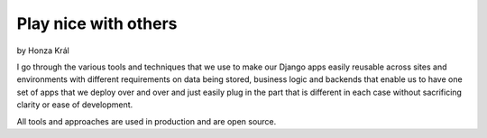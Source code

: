 =====================
Play nice with others
=====================

by Honza Král

I go through the various tools and techniques that we use to make our Django apps easily reusable across sites and environments with different requirements on data being stored, business logic and backends that enable us to have one set of apps that we deploy over and over and just easily plug in the part that is different in each case without sacrificing clarity or ease of development.

All tools and approaches are used in production and are open source.
